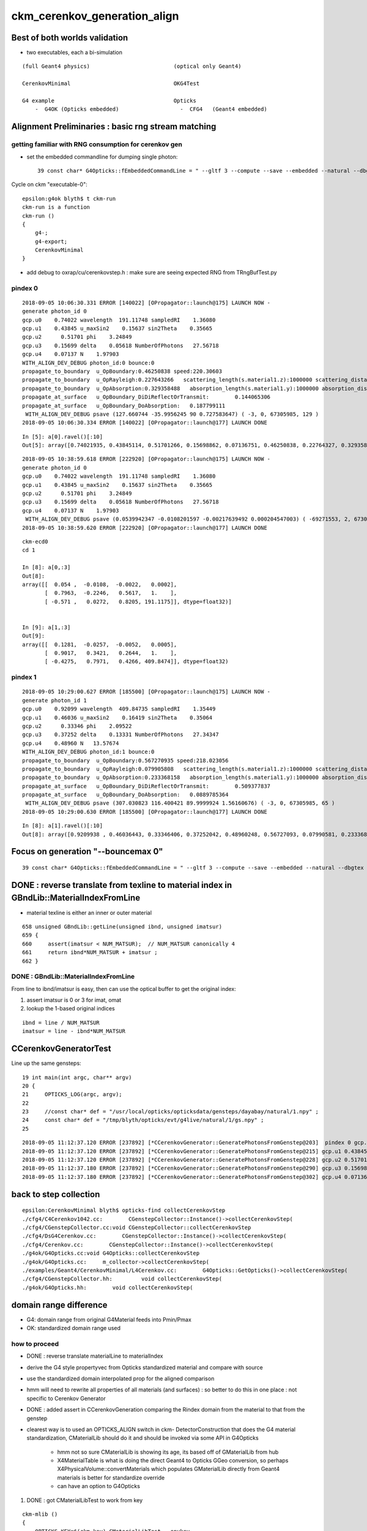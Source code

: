 ckm_cerenkov_generation_align
==============================


Best of both worlds validation
--------------------------------

* two executables, each a bi-simulation 

::


     (full Geant4 physics)                          (optical only Geant4)
                          
     CerenkovMinimal                                OKG4Test    
 
     G4 example                                     Opticks 
         -  G4OK (Opticks embedded)                   -  CFG4   (Geant4 embedded)




Alignment Preliminaries : basic rng stream matching 
------------------------------------------------------

getting familiar with RNG consumption for cerenkov gen 
~~~~~~~~~~~~~~~~~~~~~~~~~~~~~~~~~~~~~~~~~~~~~~~~~~~~~~~~


* set the embedded commandline for dumping single photon::

   39 const char* G4Opticks::fEmbeddedCommandLine = " --gltf 3 --compute --save --embedded --natural --dbgtex --printenabled --pindex 0"  ;

Cycle on ckm "executable-0"::

    epsilon:g4ok blyth$ t ckm-run
    ckm-run is a function
    ckm-run () 
    { 
        g4-;
        g4-export;
        CerenkovMinimal
    }

* add debug to oxrap/cu/cerenkovstep.h : make sure are seeing expected RNG from TRngBufTest.py 

pindex 0
~~~~~~~~~~~

::

    2018-09-05 10:06:30.331 ERROR [140022] [OPropagator::launch@175] LAUNCH NOW -
    generate photon_id 0 
    gcp.u0    0.74022 wavelength  191.11748 sampledRI    1.36080 
    gcp.u1    0.43845 u_maxSin2    0.15637 sin2Theta    0.35665 
    gcp.u2      0.51701 phi    3.24849 
    gcp.u3    0.15699 delta    0.05618 NumberOfPhotons   27.56718  
    gcp.u4    0.07137 N    1.97903  
    WITH_ALIGN_DEV_DEBUG photon_id:0 bounce:0 
    propagate_to_boundary  u_OpBoundary:0.46250838 speed:220.30603 
    propagate_to_boundary  u_OpRayleigh:0.227643266   scattering_length(s.material1.z):1000000 scattering_distance:1479975.5 
    propagate_to_boundary  u_OpAbsorption:0.329358488   absorption_length(s.material1.y):1000000 absorption_distance:1110608.5 
    propagate_at_surface   u_OpBoundary_DiDiReflectOrTransmit:        0.144065306 
    propagate_at_surface   u_OpBoundary_DoAbsorption:   0.187799111 
     WITH_ALIGN_DEV_DEBUG psave (127.660744 -35.9956245 90 0.727583647) ( -3, 0, 67305985, 129 ) 
    2018-09-05 10:06:30.334 ERROR [140022] [OPropagator::launch@177] LAUNCH DONE

::

    In [5]: a[0].ravel()[:10]
    Out[5]: array([0.74021935, 0.43845114, 0.51701266, 0.15698862, 0.07136751, 0.46250838, 0.22764327, 0.32935849, 0.14406531, 0.18779911])


::

    2018-09-05 10:38:59.618 ERROR [222920] [OPropagator::launch@175] LAUNCH NOW -
    generate photon_id 0 
    gcp.u0    0.74022 wavelength  191.11748 sampledRI    1.36080 
    gcp.u1    0.43845 u_maxSin2    0.15637 sin2Theta    0.35665 
    gcp.u2      0.51701 phi    3.24849 
    gcp.u3    0.15699 delta    0.05618 NumberOfPhotons   27.56718  
    gcp.u4    0.07137 N    1.97903  
     WITH_ALIGN_DEV_DEBUG psave (0.0539942347 -0.0108201597 -0.00217639492 0.000204547003) ( -69271553, 2, 67305985, 1 ) 
    2018-09-05 10:38:59.620 ERROR [222920] [OPropagator::launch@177] LAUNCH DONE

::

    ckm-ecd0
    cd 1
    
    In [8]: a[0,:3]
    Out[8]: 
    array([[  0.054 ,  -0.0108,  -0.0022,   0.0002],
           [  0.7963,  -0.2246,   0.5617,   1.    ],
           [ -0.571 ,   0.0272,   0.8205, 191.1175]], dtype=float32)]


    In [9]: a[1,:3]
    Out[9]: 
    array([[  0.1281,  -0.0257,  -0.0052,   0.0005],
           [  0.9017,   0.3421,   0.2644,   1.    ],
           [ -0.4275,   0.7971,   0.4266, 409.8474]], dtype=float32)



pindex 1
~~~~~~~~~~~

::

    2018-09-05 10:29:00.627 ERROR [185500] [OPropagator::launch@175] LAUNCH NOW -
    generate photon_id 1 
    gcp.u0    0.92099 wavelength  409.84735 sampledRI    1.35449 
    gcp.u1    0.46036 u_maxSin2    0.16419 sin2Theta    0.35064 
    gcp.u2      0.33346 phi    2.09522 
    gcp.u3    0.37252 delta    0.13331 NumberOfPhotons   27.34347  
    gcp.u4    0.48960 N   13.57674  
    WITH_ALIGN_DEV_DEBUG photon_id:1 bounce:0 
    propagate_to_boundary  u_OpBoundary:0.567270935 speed:218.023056 
    propagate_to_boundary  u_OpRayleigh:0.079905808   scattering_length(s.material1.z):1000000 scattering_distance:2526906.75 
    propagate_to_boundary  u_OpAbsorption:0.233368158   absorption_length(s.material1.y):1000000 absorption_distance:1455138 
    propagate_at_surface   u_OpBoundary_DiDiReflectOrTransmit:        0.509377837 
    propagate_at_surface   u_OpBoundary_DoAbsorption:   0.0889785364 
     WITH_ALIGN_DEV_DEBUG psave (307.030823 116.400421 89.9999924 1.56160676) ( -3, 0, 67305985, 65 ) 
    2018-09-05 10:29:00.630 ERROR [185500] [OPropagator::launch@177] LAUNCH DONE

::

    In [8]: a[1].ravel()[:10]
    Out[8]: array([0.9209938 , 0.46036443, 0.33346406, 0.37252042, 0.48960248, 0.56727093, 0.07990581, 0.23336816, 0.50937784, 0.08897854])


Focus on generation "--bouncemax 0"
--------------------------------------- 

::

    39 const char* G4Opticks::fEmbeddedCommandLine = " --gltf 3 --compute --save --embedded --natural --dbgtex --printenabled --pindex 0 --bouncemax 0"  ; 



DONE : reverse translate from texline to material index in GBndLib::MaterialIndexFromLine
--------------------------------------------------------------------------------------------

* material texline is either an inner or outer material

::

    658 unsigned GBndLib::getLine(unsigned ibnd, unsigned imatsur)
    659 {   
    660     assert(imatsur < NUM_MATSUR);  // NUM_MATSUR canonically 4
    661     return ibnd*NUM_MATSUR + imatsur ;
    662 }


DONE : GBndLib::MaterialIndexFromLine
~~~~~~~~~~~~~~~~~~~~~~~~~~~~~~~~~~~~~~~~~

From line to ibnd/imatsur is easy, then can use the optical buffer to get the original index:

1. assert imatsur is 0 or 3 for imat, omat 
2. lookup the 1-based original indices 

::

    ibnd = line / NUM_MATSUR
    imatsur = line - ibnd*NUM_MATSUR 
    

CCerenkovGeneratorTest
--------------------------

Line up the same gensteps::

     19 int main(int argc, char** argv)
     20 {
     21     OPTICKS_LOG(argc, argv);
     22 
     23     //const char* def = "/usr/local/opticks/opticksdata/gensteps/dayabay/natural/1.npy" ; 
     24     const char* def = "/tmp/blyth/opticks/evt/g4live/natural/1/gs.npy" ;
     25     



::

    2018-09-05 11:12:37.120 ERROR [237892] [*CCerenkovGenerator::GeneratePhotonsFromGenstep@203]  pindex 0 gcp.u0 0.740219 sampledEnergy 3.58994e-06 sampledRI 1.51438
    2018-09-05 11:12:37.120 ERROR [237892] [*CCerenkovGenerator::GeneratePhotonsFromGenstep@215] gcp.u1 0.438451
    2018-09-05 11:12:37.120 ERROR [237892] [*CCerenkovGenerator::GeneratePhotonsFromGenstep@228] gcp.u2 0.517013
    2018-09-05 11:12:37.180 ERROR [237892] [*CCerenkovGenerator::GeneratePhotonsFromGenstep@290] gcp.u3 0.156989
    2018-09-05 11:12:37.180 ERROR [237892] [*CCerenkovGenerator::GeneratePhotonsFromGenstep@302] gcp.u4 0.0713675



back to step collection
-----------------------

::

    epsilon:CerenkovMinimal blyth$ opticks-find collectCerenkovStep
    ./cfg4/C4Cerenkov1042.cc:        CGenstepCollector::Instance()->collectCerenkovStep(
    ./cfg4/CGenstepCollector.cc:void CGenstepCollector::collectCerenkovStep
    ./cfg4/DsG4Cerenkov.cc:        CGenstepCollector::Instance()->collectCerenkovStep(
    ./cfg4/Cerenkov.cc:        CGenstepCollector::Instance()->collectCerenkovStep(
    ./g4ok/G4Opticks.cc:void G4Opticks::collectCerenkovStep
    ./g4ok/G4Opticks.cc:     m_collector->collectCerenkovStep(
    ./examples/Geant4/CerenkovMinimal/L4Cerenkov.cc:        G4Opticks::GetOpticks()->collectCerenkovStep(
    ./cfg4/CGenstepCollector.hh:         void collectCerenkovStep(
    ./g4ok/G4Opticks.hh:        void collectCerenkovStep(


domain range difference
--------------------------

* G4: domain range from original G4Material feeds into Pmin/Pmax
* OK: standardized domain range used

how to proceed
~~~~~~~~~~~~~~~

* DONE : reverse translate materialLine to materialIndex
* derive the G4 style propertyvec from Opticks standardized material and compare with source
* use the standardized domain interpolated prop for the aligned comparison 

* hmm will need to rewrite all properties of all materials (and surfaces) : so better to 
  do this in one place : not specific to Cerenkov Generator 

* DONE : added assert in CCerenkovGeneration comparing the Rindex domain
  from the material to that from the genstep

* clearest way is to used an OPTICKS_ALIGN switch in ckm- DetectorConstruction 
  that does the G4 material standardization, CMaterialLib should do it 
  and should be invoked via some API in G4Opticks 

   * hmm not so sure CMaterialLib is showing its age, its based off of GMaterialLib from hub 
   * X4MaterialTable is what is doing the direct Geant4 to Opticks GGeo conversion, 
     so perhaps X4PhysicalVolume::convertMaterials which populates GMaterialLib directly 
     from Geant4 materials is better for standardize override

   * can have an option to G4Opticks



1. DONE : got CMaterialLibTest to work from key 

::

    ckm-mlib () 
    { 
        OPTICKS_KEY=$(ckm-key) CMaterialLibTest --envkey
    }



DONE : replace G4Materials with standardized versions 
~~~~~~~~~~~~~~~~~~~~~~~~~~~~~~~~~~~~~~~~~~~~~~~~~~~~~~~~~

* G4Material::theMaterialTable structure doesnt make this easy to do

* thought about placement new to replace the G4Material in same location
  of the std::vector<G4Material*> BUT actually there is no need as the material 
  is fine its just an interpolation of properties onto a standard domain and perhaps addition
  of some default properties is all that is needed 

* so just need to replace the MPT::

    G4Material::SetMaterialPropertiesTable(G4MaterialPropertiesTable* anMPT);

* implemented with::

    X4MaterialLib
    X4PropertyMap
    X4Property  




where the Pmin/Pmax comes from in genstep collection
~~~~~~~~~~~~~~~~~~~~~~~~~~~~~~~~~~~~~~~~~~~~~~~~~~~~~~~


examples/Geant4/CerenkovMinimal/L4Cerenkov.cc
cfg4/C4Cerenkov1042.cc::

    173 G4VParticleChange*
    174 C4Cerenkov1042::PostStepDoIt(const G4Track& aTrack, const G4Step& aStep)
    175 ... 
    190   const G4DynamicParticle* aParticle = aTrack.GetDynamicParticle();
    191   const G4Material* aMaterial = aTrack.GetMaterial();
    192 
    193   G4StepPoint* pPreStepPoint  = aStep.GetPreStepPoint();
    194   G4StepPoint* pPostStepPoint = aStep.GetPostStepPoint();
    195 
    196   G4ThreeVector x0 = pPreStepPoint->GetPosition();
    197   G4ThreeVector p0 = aStep.GetDeltaPosition().unit();
    198   G4double t0 = pPreStepPoint->GetGlobalTime();
    199 
    200   G4MaterialPropertiesTable* aMaterialPropertiesTable =
    201                                aMaterial->GetMaterialPropertiesTable();
    202   if (!aMaterialPropertiesTable) return pParticleChange;
    203 
    204   G4MaterialPropertyVector* Rindex =
    205                 aMaterialPropertiesTable->GetProperty(kRINDEX);
    ...
    256   G4double Pmin = Rindex->GetMinLowEdgeEnergy();
    257   G4double Pmax = Rindex->GetMaxLowEdgeEnergy();
    258   G4double dp = Pmax - Pmin;
    259 
    260   G4double nMax = Rindex->GetMaxValue();
    261 



where the source domain comes from
~~~~~~~~~~~~~~~~~~~~~~~~~~~~~~~~~~~~~~~

::

    114 G4MaterialPropertyVector* DetectorConstruction::MakeWaterRI()
    115 {
    116     using CLHEP::eV ;
    117     G4double photonEnergy[] =
    118                 { 2.034*eV, 2.068*eV, 2.103*eV, 2.139*eV,
    119                   2.177*eV, 2.216*eV, 2.256*eV, 2.298*eV,
    120                   2.341*eV, 2.386*eV, 2.433*eV, 2.481*eV,
    121                   2.532*eV, 2.585*eV, 2.640*eV, 2.697*eV,
    122                   2.757*eV, 2.820*eV, 2.885*eV, 2.954*eV,
    123                   3.026*eV, 3.102*eV, 3.181*eV, 3.265*eV,
    124                   3.353*eV, 3.446*eV, 3.545*eV, 3.649*eV,
    125                   3.760*eV, 3.877*eV, 4.002*eV, 4.136*eV };





::

    2018-09-05 11:27:06.476 INFO  [244122] [CMaterialLib::convert@120] CMaterialLib::convert : converted 38 ggeo materials to G4 materials 
    2018-09-05 11:27:06.476 INFO  [244122] [*CCerenkovGenerator::GeneratePhotonsFromGenstep@125]  Pmin 2.034e-06 Pmax 4.136e-06 wavelength_min(nm) 299.768 wavelength_max(nm) 609.558 meanVelocity 274.664




::

     13 static __device__ __inline__ float boundary_sample_reciprocal_domain(const float& u)
     14 {
     15     // return wavelength, from uniform sampling of 1/wavelength[::-1] domain
     16     float iw = lerp( boundary_domain_reciprocal.x , boundary_domain_reciprocal.y, u ) ;
     17     return 1.f/iw ;
     18 }



smoking gun for domain inconsistency
~~~~~~~~~~~~~~~~~~~~~~~~~~~~~~~~~~~~~~~~~~~~~~~~~~

::

    149     G4double BetaInverse = q4.x ;
    150     G4double Pmin = q4.y ;
    151     G4double Pmax = q4.z ;
    152 
    153     G4double wavelength_min = h_Planck*c_light/Pmax ;
    154     G4double wavelength_max = h_Planck*c_light/Pmin ;
    155 
    156     // HMM POTENTIAL FOR BREAKAGE WHEN THE Pmin/Pmax travelling
    157     // via genstep is no longer correct for the rindex of the material




after standardizing materials are getting more gensteps, more photons
~~~~~~~~~~~~~~~~~~~~~~~~~~~~~~~~~~~~~~~~~~~~~~~~~~~~~~~~~~~~~~~~~~~~~~~~~~

* not surprising 
* convenient dev cycle means need a way to terminate after one genstep 



FIXED : need to domain flip to get same energy sampling for the same randoms : see boundary_lookup.py
~~~~~~~~~~~~~~~~~~~~~~~~~~~~~~~~~~~~~~~~~~~~~~~~~~~~~~~~~~~~~~~~~~~~~~~~~~~~~~~~~~~~~~~~~~~~~~~~~~~~~~~~~

::

    2018-09-06 10:52:56.339 INFO  [765903] [*CCerenkovGenerator::GeneratePhotonsFromGenstep@158]  Pmin 1.512e-06 Pmax 2.0664e-05 wavelength_min(nm) 60 wavelength_max(nm) 820 meanVelocity 274.664
    2018-09-06 10:52:56.339 ERROR [765903] [*CCerenkovGenerator::GetRINDEX@72]  aMaterial 0x10a607830 materialIndex 1 num_material 3 Rindex 0x10a609580 Rindex2 0x10a609580
    2018-09-06 10:52:56.339 ERROR [765903] [*CCerenkovGenerator::GeneratePhotonsFromGenstep@251]  genstep_idx 0 fNumPhotons 221 pindex 0
    2018-09-06 10:52:56.339 ERROR [765903] [*CCerenkovGenerator::GeneratePhotonsFromGenstep@283]  gcp.u0 0.740219 sampledEnergy 1.56887e-05 sampledWavelength 79.0277 sampledRI 1.3608
    2018-09-06 10:52:56.339 ERROR [765903] [*CCerenkovGenerator::GeneratePhotonsFromGenstep@295] gcp.u1 0.438451
    2018-09-06 10:52:56.340 ERROR [765903] [*CCerenkovGenerator::GeneratePhotonsFromGenstep@308] gcp.u2 0.517013
    2018-09-06 10:52:56.399 ERROR [765903] [*CCerenkovGenerator::GeneratePhotonsFromGenstep@370] gcp.u3 0.156989
    2018-09-06 10:52:56.400 ERROR [765903] [*CCerenkovGenerator::GeneratePhotonsFromGenstep@382] gcp.u4 0.0713675

    0.740219*(2.0664e-05-1.512e-06)+1.512e-06

    In [1]: 0.740219*(2.0664e-05-1.512e-06)+1.512e-06
    Out[1]: 1.5688674288e-05

::

    generate photon_id 0 
     wavelength_0   60.00000 wavelength_1  820.00018 
    gcp.u0    0.74022 wavelength  191.11748 sampledRI    1.36080 
    gcp.u1    0.43845 u_maxSin2    0.15637 sin2Theta    0.35665 
    gcp.u2      0.51701 phi    3.24849 
    gcp.u3    0.15699 delta    0.05618 NumberOfPhotons  658.09430  
    gcp.u4    0.07137 N   46.97818  


After domain flipping in boundary_lookup get same wavelength:: 

    2018-09-06 11:53:25.773 ERROR [832700] [OPropagator::launch@175] LAUNCH NOW -
    generate photon_id 0 
     wavelength_0  820.00000 wavelength_1   60.00000 
    gcp.u0    0.74022 wavelength   79.02767 sampledRI    1.36080 
    gcp.u1    0.43845 u_maxSin2    0.15637 sin2Theta    0.35665 
    gcp.u2      0.51701 phi    3.24849 
    gcp.u3    0.15699 delta    0.05618 NumberOfPhotons  658.09430  
    gcp.u4    0.07137 N   46.97818  
     WITH_ALIGN_DEV_DEBUG psave (0.0539942347 -0.0108201597 -0.00217639492 0.000204547003) ( -1036, 2, 67305985, 1 ) 
    2018-09-06 11:53:25.775 ERROR [832700] [OPropagator::launch@177] LAUNCH DONE
    
::

     06 rtTextureSampler<float4, 2>  boundary_texture ;
      7 rtDeclareVariable(float4, boundary_domain, , );
      8 rtDeclareVariable(float4, boundary_domain_reciprocal, , );
      9 rtDeclareVariable(uint4,  boundary_bounds, , );
     10 rtDeclareVariable(uint4,  boundary_texture_dim, , );
     11 
     12 
     13 static __device__ __inline__ float boundary_sample_reciprocal_domain(const float& u)
     14 {
     15     // return wavelength, from uniform sampling of 1/wavelength[::-1] domain
     16     float iw = lerp( boundary_domain_reciprocal.x , boundary_domain_reciprocal.y, u ) ;
     17     return 1.f/iw ;
     18 }
     19 

::

    2018-09-06 11:20:09.169 INFO  [818718] [OBndLib::makeBoundaryTexture@161] OBndLib::makeBoundaryTexture buf 3,4,2,39,4 --->  nx 39 ny 24
    2018-09-06 11:20:09.169 INFO  [818718] [OBndLib::makeBoundaryTexture@220] boundary_domain_reciprocal       rdom  0.017   0.001   0.000   0.000 
     rdom.x 0.016667 rdom.y 0.001220 dom.x 60.000000 dom.y 820.000000 dom.z 20.000000 dom.w 760.000000

::

    In [7]: 1./60.   # rdom.x
    Out[7]: 0.016666666666666666

    In [8]: 1./820.  # rdom.y 
    Out[8]: 0.0012195121951219512


    ## lerp 
    ##         (1-t)*a + t*b   =   a + t*(b - a)    
    ##
    ##            




cross executable like-to-like alignment  G4-G4 OK-OK 
-------------------------------------------------------


CerenkovMinimal structure
----------------------------

* setup like a Geant4 example using G4OK to access Opticks 
* this means the Opticks commandline is embedded inside G4Opticks

  * so as soon as have control of ckm the idea to do like-for-like matchinh 


0. Getting G4 and Opticks to start from the same RNG stream
--------------------------------------------------------------

Hmm. Recall that the commandline is internal inside 

::

   CerenkovMinimal 
